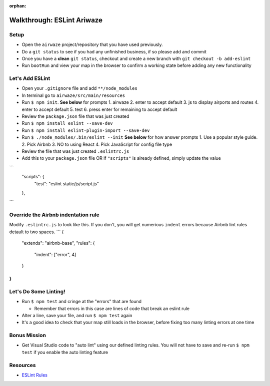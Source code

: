 :orphan:
.. _eslint-airwaze-walkthrough:

===========================
Walkthrough: ESLint Ariwaze
===========================

Setup
=====

* Open the ``airwaze`` project/repository that you have used previously.
* Do a ``git status`` to see if you had any unfinished business, if so please add and commit
* Once you have a **clean** ``git status``, checkout and create a new branch with ``git checkout -b add-eslint``
* Run ``bootRun`` and view your map in the browser to confirm a working state before adding any new functionality

Let's Add ESLint
================

* Open your ``.gitignore`` file and add ``**/node_modules``
* In terminal go to ``airwaze/src/main/resources``
* Run ``$ npm init``. **See below** for prompts
  1. airwaze
  2. enter to accept default
  3. js to display airports and routes
  4. enter to accept default
  5. test
  6. press enter for remaining to accept default
* Review the ``package.json`` file that was just created
* Run ``$ npm install eslint --save-dev``
* Run ``$ npm install eslint-plugin-import --save-dev``
* Run ``$ ./node_modules/.bin/eslint --init`` **See below** for how answer prompts
  1. Use a popular style guide.
  2. Pick Airbnb
  3. NO to using React
  4. Pick JavaScript for config file type
* Review the file that was just created ``.eslintrc.js``
* Add this to your ``package.json`` file OR if ``"scripts"`` is already defined, simply update the value
```
  "scripts": {
        "test": "eslint static/js/script.js"
  },
```

Override the Airbnb indentation rule
====================================

Modify ``.eslintrc.js`` to look like this. If you don't, you will get numerious ``indent`` errors because Airbnb lint rules detault to two spaces.
```
{
    "extends": "airbnb-base",
    "rules": {
        "indent": ["error", 4]
    }
}
```

Let's Do Some Linting!
======================

* Run ``$ npm test`` and cringe at the "errors" that are found

  * Remember that errors in this case are lines of code that break an eslint rule

* Alter a line, save your file, and run ``$ npm test`` again
* It's a good idea to check that your map still loads in the browser, before fixing too many linting errors at one time


Bonus Mission
=============

* Get Visual Studio code to "auto lint" using our defined linting rules. You will not have to save and re-run ``$ npm test`` if you enable the auto linting feature

Resources
=========
* `ESLint Rules <https://eslint.org/docs/rules/>`_
